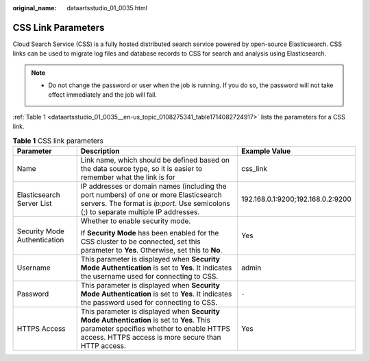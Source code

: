 :original_name: dataartsstudio_01_0035.html

.. _dataartsstudio_01_0035:

CSS Link Parameters
===================

Cloud Search Service (CSS) is a fully hosted distributed search service powered by open-source Elasticsearch. CSS links can be used to migrate log files and database records to CSS for search and analysis using Elasticsearch.

.. note::

   -  Do not change the password or user when the job is running. If you do so, the password will not take effect immediately and the job will fail.

:ref:`Table 1 <dataartsstudio_01_0035__en-us_topic_0108275341_table1714082724917>` lists the parameters for a CSS link.

.. _dataartsstudio_01_0035__en-us_topic_0108275341_table1714082724917:

.. table:: **Table 1** CSS link parameters

   +------------------------------+---------------------------------------------------------------------------------------------------------------------------------------------------------------------------------------------+-----------------------------------+
   | Parameter                    | Description                                                                                                                                                                                 | Example Value                     |
   +==============================+=============================================================================================================================================================================================+===================================+
   | Name                         | Link name, which should be defined based on the data source type, so it is easier to remember what the link is for                                                                          | css_link                          |
   +------------------------------+---------------------------------------------------------------------------------------------------------------------------------------------------------------------------------------------+-----------------------------------+
   | Elasticsearch Server List    | IP addresses or domain names (including the port numbers) of one or more Elasticsearch servers. The format is *ip:port*. Use semicolons (;) to separate multiple IP addresses.              | 192.168.0.1:9200;192.168.0.2:9200 |
   +------------------------------+---------------------------------------------------------------------------------------------------------------------------------------------------------------------------------------------+-----------------------------------+
   | Security Mode Authentication | Whether to enable security mode.                                                                                                                                                            | Yes                               |
   |                              |                                                                                                                                                                                             |                                   |
   |                              | If **Security Mode** has been enabled for the CSS cluster to be connected, set this parameter to **Yes**. Otherwise, set this to **No**.                                                    |                                   |
   +------------------------------+---------------------------------------------------------------------------------------------------------------------------------------------------------------------------------------------+-----------------------------------+
   | Username                     | This parameter is displayed when **Security Mode Authentication** is set to **Yes**. It indicates the username used for connecting to CSS.                                                  | admin                             |
   +------------------------------+---------------------------------------------------------------------------------------------------------------------------------------------------------------------------------------------+-----------------------------------+
   | Password                     | This parameter is displayed when **Security Mode Authentication** is set to **Yes**. It indicates the password used for connecting to CSS.                                                  | ``-``                             |
   +------------------------------+---------------------------------------------------------------------------------------------------------------------------------------------------------------------------------------------+-----------------------------------+
   | HTTPS Access                 | This parameter is displayed when **Security Mode Authentication** is set to **Yes**. This parameter specifies whether to enable HTTPS access. HTTPS access is more secure than HTTP access. | Yes                               |
   +------------------------------+---------------------------------------------------------------------------------------------------------------------------------------------------------------------------------------------+-----------------------------------+
